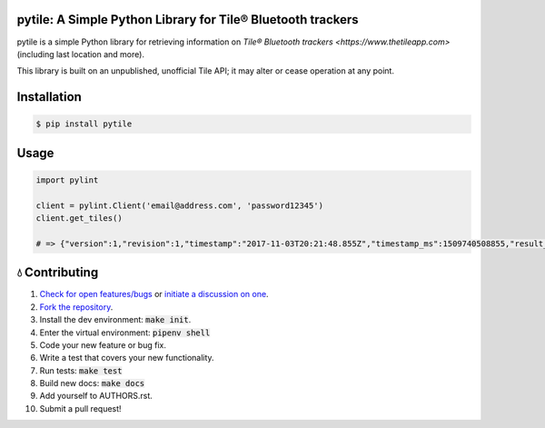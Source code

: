 pytile: A Simple Python Library for Tile® Bluetooth trackers
============================================================

.. image:: https://travis-ci.org/bachya/pytile.svg?branch=master
  :target: https://travis-ci.org/bachya/pytile

.. image:: https://img.shields.io/pypi/v/pytile.svg
  :target: https://pypi.python.org/pypi/pytile

.. image:: https://img.shields.io/pypi/pyversions/pytile.svg
  :target: https://pypi.python.org/pypi/pytile

.. image:: https://img.shields.io/pypi/l/pytile.svg
  :target: https://github.com/bachya/pytile/blob/master/LICENSE

.. image:: https://codecov.io/gh/bachya/pytile/branch/master/graph/badge.svg
  :target: https://codecov.io/gh/bachya/pytile

.. image:: https://img.shields.io/codeclimate/github/bachya/pytile.svg
  :target: https://codeclimate.com/github/bachya/pytile

.. image:: https://img.shields.io/badge/SayThanks-!-1EAEDB.svg
  :target: https://saythanks.io/to/bachya

pytile is a simple Python library for retrieving information on `Tile® Bluetooth
trackers <https://www.thetileapp.com>` (including last location and more).

This library is built on an unpublished, unofficial Tile API; it may alter or
cease operation at any point.

Installation
============

.. code-block:: bash

  $ pip install pytile

Usage
=====

.. code-block:: python

  import pylint

  client = pylint.Client('email@address.com', 'password12345')
  client.get_tiles()

  # => {"version":1,"revision":1,"timestamp":"2017-11-03T20:21:48.855Z","timestamp_ms":1509740508855,"result_code":0,"result":{"12988abcd712":{"tileState":{"uuid":"1298add778","connectionStateCode": ....

💧 Contributing
===============

#. `Check for open features/bugs <https://github.com/bachya/pytile/issues>`_
   or `initiate a discussion on one <https://github.com/bachya/pytile/issues/new>`_.
#. `Fork the repository <https://github.com/bachya/pytile/fork>`_.
#. Install the dev environment: :code:`make init`.
#. Enter the virtual environment: :code:`pipenv shell`
#. Code your new feature or bug fix.
#. Write a test that covers your new functionality.
#. Run tests: :code:`make test`
#. Build new docs: :code:`make docs`
#. Add yourself to AUTHORS.rst.
#. Submit a pull request!
